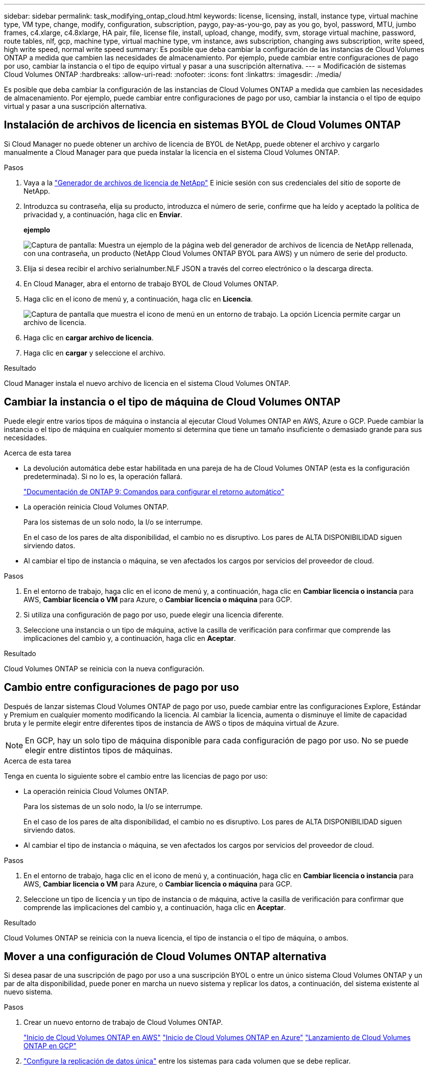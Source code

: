 ---
sidebar: sidebar 
permalink: task_modifying_ontap_cloud.html 
keywords: license, licensing, install, instance type, virtual machine type, VM type, change, modify, configuration, subscription, paygo, pay-as-you-go, pay as you go, byol, password, MTU, jumbo frames, c4.xlarge, c4.8xlarge, HA pair, file, license file, install, upload, change, modify, svm, storage virtual machine, password, route tables, nlf, gcp, machine type, virtual machine type, vm instance, aws subscription, changing aws subscription, write speed, high write speed, normal write speed 
summary: Es posible que deba cambiar la configuración de las instancias de Cloud Volumes ONTAP a medida que cambien las necesidades de almacenamiento. Por ejemplo, puede cambiar entre configuraciones de pago por uso, cambiar la instancia o el tipo de equipo virtual y pasar a una suscripción alternativa. 
---
= Modificación de sistemas Cloud Volumes ONTAP
:hardbreaks:
:allow-uri-read: 
:nofooter: 
:icons: font
:linkattrs: 
:imagesdir: ./media/


[role="lead"]
Es posible que deba cambiar la configuración de las instancias de Cloud Volumes ONTAP a medida que cambien las necesidades de almacenamiento. Por ejemplo, puede cambiar entre configuraciones de pago por uso, cambiar la instancia o el tipo de equipo virtual y pasar a una suscripción alternativa.



== Instalación de archivos de licencia en sistemas BYOL de Cloud Volumes ONTAP

Si Cloud Manager no puede obtener un archivo de licencia de BYOL de NetApp, puede obtener el archivo y cargarlo manualmente a Cloud Manager para que pueda instalar la licencia en el sistema Cloud Volumes ONTAP.

.Pasos
. Vaya a la https://register.netapp.com/register/getlicensefile["Generador de archivos de licencia de NetApp"^] E inicie sesión con sus credenciales del sitio de soporte de NetApp.
. Introduzca su contraseña, elija su producto, introduzca el número de serie, confirme que ha leído y aceptado la política de privacidad y, a continuación, haga clic en *Enviar*.
+
*ejemplo*

+
image:screenshot_license_generator.gif["Captura de pantalla: Muestra un ejemplo de la página web del generador de archivos de licencia de NetApp rellenada, con una contraseña, un producto (NetApp Cloud Volumes ONTAP BYOL para AWS) y un número de serie del producto."]

. Elija si desea recibir el archivo serialnumber.NLF JSON a través del correo electrónico o la descarga directa.
. En Cloud Manager, abra el entorno de trabajo BYOL de Cloud Volumes ONTAP.
. Haga clic en el icono de menú y, a continuación, haga clic en *Licencia*.
+
image:screenshot_menu_license.gif["Captura de pantalla que muestra el icono de menú en un entorno de trabajo. La opción Licencia permite cargar un archivo de licencia."]

. Haga clic en *cargar archivo de licencia*.
. Haga clic en *cargar* y seleccione el archivo.


.Resultado
Cloud Manager instala el nuevo archivo de licencia en el sistema Cloud Volumes ONTAP.



== Cambiar la instancia o el tipo de máquina de Cloud Volumes ONTAP

Puede elegir entre varios tipos de máquina o instancia al ejecutar Cloud Volumes ONTAP en AWS, Azure o GCP. Puede cambiar la instancia o el tipo de máquina en cualquier momento si determina que tiene un tamaño insuficiente o demasiado grande para sus necesidades.

.Acerca de esta tarea
* La devolución automática debe estar habilitada en una pareja de ha de Cloud Volumes ONTAP (esta es la configuración predeterminada). Si no lo es, la operación fallará.
+
http://docs.netapp.com/ontap-9/topic/com.netapp.doc.dot-cm-hacg/GUID-3F50DE15-0D01-49A5-BEFD-D529713EC1FA.html["Documentación de ONTAP 9: Comandos para configurar el retorno automático"^]

* La operación reinicia Cloud Volumes ONTAP.
+
Para los sistemas de un solo nodo, la I/o se interrumpe.

+
En el caso de los pares de alta disponibilidad, el cambio no es disruptivo. Los pares de ALTA DISPONIBILIDAD siguen sirviendo datos.

* Al cambiar el tipo de instancia o máquina, se ven afectados los cargos por servicios del proveedor de cloud.


.Pasos
. En el entorno de trabajo, haga clic en el icono de menú y, a continuación, haga clic en *Cambiar licencia o instancia* para AWS, *Cambiar licencia o VM* para Azure, o *Cambiar licencia o máquina* para GCP.
. Si utiliza una configuración de pago por uso, puede elegir una licencia diferente.
. Seleccione una instancia o un tipo de máquina, active la casilla de verificación para confirmar que comprende las implicaciones del cambio y, a continuación, haga clic en *Aceptar*.


.Resultado
Cloud Volumes ONTAP se reinicia con la nueva configuración.



== Cambio entre configuraciones de pago por uso

Después de lanzar sistemas Cloud Volumes ONTAP de pago por uso, puede cambiar entre las configuraciones Explore, Estándar y Premium en cualquier momento modificando la licencia. Al cambiar la licencia, aumenta o disminuye el límite de capacidad bruta y le permite elegir entre diferentes tipos de instancia de AWS o tipos de máquina virtual de Azure.


NOTE: En GCP, hay un solo tipo de máquina disponible para cada configuración de pago por uso. No se puede elegir entre distintos tipos de máquinas.

.Acerca de esta tarea
Tenga en cuenta lo siguiente sobre el cambio entre las licencias de pago por uso:

* La operación reinicia Cloud Volumes ONTAP.
+
Para los sistemas de un solo nodo, la I/o se interrumpe.

+
En el caso de los pares de alta disponibilidad, el cambio no es disruptivo. Los pares de ALTA DISPONIBILIDAD siguen sirviendo datos.

* Al cambiar el tipo de instancia o máquina, se ven afectados los cargos por servicios del proveedor de cloud.


.Pasos
. En el entorno de trabajo, haga clic en el icono de menú y, a continuación, haga clic en *Cambiar licencia o instancia* para AWS, *Cambiar licencia o VM* para Azure, o *Cambiar licencia o máquina* para GCP.
. Seleccione un tipo de licencia y un tipo de instancia o de máquina, active la casilla de verificación para confirmar que comprende las implicaciones del cambio y, a continuación, haga clic en *Aceptar*.


.Resultado
Cloud Volumes ONTAP se reinicia con la nueva licencia, el tipo de instancia o el tipo de máquina, o ambos.



== Mover a una configuración de Cloud Volumes ONTAP alternativa

Si desea pasar de una suscripción de pago por uso a una suscripción BYOL o entre un único sistema Cloud Volumes ONTAP y un par de alta disponibilidad, puede poner en marcha un nuevo sistema y replicar los datos, a continuación, del sistema existente al nuevo sistema.

.Pasos
. Crear un nuevo entorno de trabajo de Cloud Volumes ONTAP.
+
link:task_deploying_otc_aws.html["Inicio de Cloud Volumes ONTAP en AWS"]
link:task_deploying_otc_azure.html["Inicio de Cloud Volumes ONTAP en Azure"]
link:task_deploying_gcp.html["Lanzamiento de Cloud Volumes ONTAP en GCP"]

. link:task_replicating_data.html["Configure la replicación de datos única"] entre los sistemas para cada volumen que se debe replicar.
. Finalice el sistema Cloud Volumes ONTAP que ya no utiliza ¿necesita link:task_deleting_working_env.html["eliminación del entorno de trabajo original"].




== Cambiar su suscripción a AWS Marketplace

Cambie la suscripción a AWS Marketplace para su sistema Cloud Volumes ONTAP si desea cambiar la cuenta de AWS desde la que se cobra.

.Pasos
. Si aún no lo ha hecho, añada una nueva suscripción de https://aws.amazon.com/marketplace/pp/B07QX2QLXX["La oferta de Cloud Manager en el mercado de AWS"^].
. En el entorno de trabajo de Cloud Manager, haga clic en el icono de menú y, a continuación, haga clic en *Suscripción de Marketplace*.
. Seleccione una suscripción de la lista desplegable.
. Haga clic en *Guardar*.




== Cambio de la velocidad de escritura a normal o alta

La velocidad de escritura predeterminada para las Cloud Volumes ONTAP es normal. Puede cambiar a una alta velocidad de escritura si es necesario un rendimiento de escritura rápido para su carga de trabajo. Antes de cambiar la velocidad de escritura, debe hacerlo link:task_planning_your_config.html#choosing-a-write-speed["entender las diferencias entre los ajustes normal y alto"].

.Acerca de esta tarea
* Asegúrese de que no haya operaciones en curso como la creación de volúmenes o agregados.
* Tenga en cuenta que este cambio reinicia Cloud Volumes ONTAP.
+
Para los sistemas de un solo nodo, la I/o se interrumpe.

+
En el caso de los pares de alta disponibilidad, el cambio no es disruptivo. Los pares de ALTA DISPONIBILIDAD siguen sirviendo datos.



.Pasos
. En el entorno de trabajo, haga clic en el icono de menú y, a continuación, haga clic en *Avanzado > velocidad de escritura*.
. Seleccione *normal* o *Alta*.
+
Si elige Alto, tendrá que leer la sentencia "entiendo..." y confirmar marcando la casilla.

. Haga clic en *Guardar*, revise el mensaje de confirmación y, a continuación, haga clic en *proseguir*.




== Modificación del nombre de la máquina virtual de almacenamiento

Cloud Manager nombra automáticamente a la máquina virtual de almacenamiento (SVM) para Cloud Volumes ONTAP. Puede modificar el nombre de la SVM si tiene estándares de nomenclatura estrictos. Por ejemplo, puede que desee que coincida con el nombre que le tienen las SVM de los clústeres de ONTAP.

.Pasos
. En el entorno de trabajo, haga clic en el icono de menú y, a continuación, haga clic en *Información*.
. Haga clic en el icono de edición a la derecha del nombre de la SVM.
+
image:screenshot_svm.gif["Screen shot: Muestra el campo SVM Name y el icono de edición en el que debe hacer clic para modificar el nombre de la SVM."]

. En el cuadro de diálogo Modify SVM Name (Modificar nombre de SVM), modifique el nombre de SVM y, a continuación, haga clic en *Save* (Guardar).




== Cambiando la contraseña de Cloud Volumes ONTAP

Cloud Volumes ONTAP incluye una cuenta de administrador de clúster. Si es necesario, puede cambiar la contraseña de esta cuenta desde Cloud Manager.


IMPORTANT: No debe cambiar la contraseña de la cuenta de administrador mediante System Manager o la CLI. La contraseña no se reflejará en Cloud Manager. Como resultado, Cloud Manager no puede supervisar la instancia correctamente.

.Pasos
. En el entorno de trabajo, haga clic en el icono de menú y, a continuación, haga clic en *Avanzado > establecer contraseña*.
. Introduzca la nueva contraseña dos veces y, a continuación, haga clic en *Guardar*.
+
La nueva contraseña debe ser diferente de una de las últimas seis contraseñas que ha utilizado.





== Cambiar la MTU de red para instancias c4.4xgrande y c4.8xgrande

De forma predeterminada, Cloud Volumes ONTAP se configura para utilizar 9,000 MTU (también denominado tramas gigantes) cuando se selecciona la instancia c4.4xgrande o la instancia c4.8xgrande en AWS. Puede cambiar el MTU de red a 1,500 bytes si es más adecuado para la configuración de red.

.Acerca de esta tarea
Una unidad de transmisión máxima (MTU) de red de 9,000 bytes puede proporcionar el mayor rendimiento de red posible para configuraciones específicas.

El valor de MTU de 9,000 es una buena opción si los clientes del mismo VPC se comunican con el sistema de Cloud Volumes ONTAP y algunos de esos clientes también admiten 9,000 MTU. Si el tráfico abandona el VPC, se puede producir la fragmentación del paquete, lo que degrada el rendimiento.

Una MTU de red de 1,500 bytes es una buena opción si los clientes o sistemas fuera del VPC se comunican con el sistema de Cloud Volumes ONTAP.

.Pasos
. En el entorno de trabajo, haga clic en el icono de menú y, a continuación, haga clic en *Avanzado > utilización de red*.
. Seleccione *Estándar* o *tramas jumbo*.
. Haga clic en *Cambiar*.




== Cambiar las tablas de rutas asociadas con pares de alta disponibilidad en varios AWS AZS

Puede modificar las tablas de rutas de AWS que incluyen las rutas a las direcciones IP flotantes de un par de alta disponibilidad. Puede hacerlo si los nuevos clientes NFS o CIFS necesitan acceder a un par de alta disponibilidad en AWS.

.Pasos
. En el entorno de trabajo, haga clic en el icono de menú y, a continuación, haga clic en *Información*.
. Haga clic en *tablas de rutas*.
. Modifique la lista de tablas de rutas seleccionadas y, a continuación, haga clic en *Guardar*.


.Resultado
Cloud Manager envía una solicitud de AWS para modificar las tablas de rutas.
